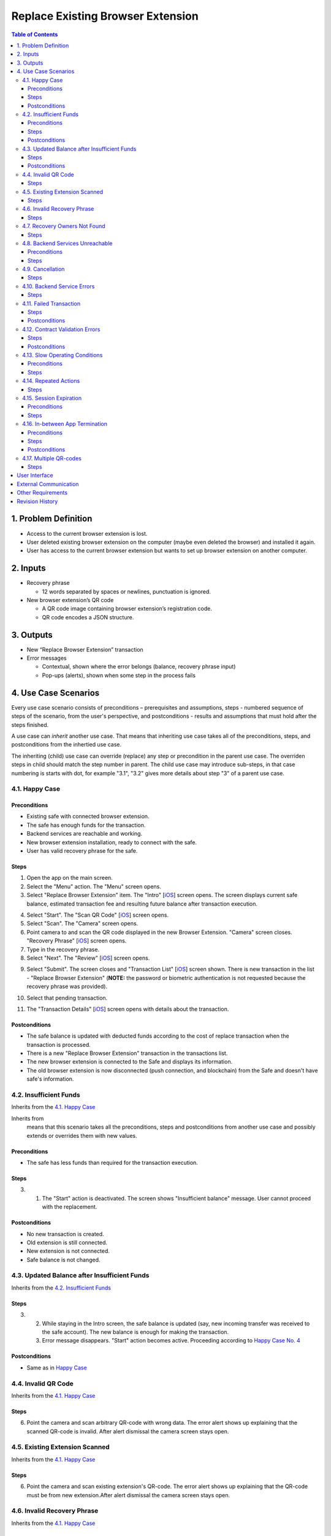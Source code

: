 ==================================
Replace Existing Browser Extension
==================================

.. contents:: Table of Contents

1. Problem Definition
---------------------

* Access to the current browser extension is lost.
* User deleted existing browser extension on the computer
  (maybe even deleted the browser) and installed it again.
* User has access to the current browser extension but wants
  to set up browser extension on another computer.

2. Inputs
-----------

* Recovery phrase

  - 12 words separated by spaces or newlines, punctuation is ignored.

* New browser extension’s QR code

  - A QR code image containing browser extension’s registration code.
  - QR code encodes a JSON structure.

3. Outputs
------------

* New “Replace Browser Extension” transaction
* Error messages

  - Contextual, shown where the error belongs (balance,
    recovery phrase input)
  - Pop-ups (alerts), shown when some step in the process fails


4. Use Case Scenarios
-----------------------

Every use case scenario consists of preconditions – prerequisites
and assumptions, steps - numbered sequence of steps of the scenario,
from the user's perspective, and postconditions - results and
assumptions that must hold after the steps finished.

A use case can *inherit* another use case. That means that
inheriting use case takes all of the preconditions, steps, and postconditions
from the inhertied use case.

The inheriting (child) use case
can override (replace) any step or precondition in the parent
use case. The overriden steps in child should match the step number
in parent. The child use case may introduce sub-steps, in that case
numbering is starts with dot, for example "3.1", "3.2" gives more
details about step "3" of a parent use case.


4.1. Happy Case
~~~~~~~~~~~~~~~~~

Preconditions
+++++++++++++

* Existing safe with connected browser extension.
* The safe has enough funds for the transaction.
* Backend services are reachable and working.
* New browser extension installation, ready to connect with the safe.
* User has valid recovery phrase for the safe.

Steps
+++++

1. Open the app on the main screen.

2. Select the "Menu" action. The "Menu" screen opens.

3. Select "Replace Browser Extension" item.
   The "Intro" [`iOS <ios_intro_>`_] screen
   opens. The screen displays current safe balance, estimated
   transaction fee and resulting future balance after transaction execution.

.. _happy_4:

4. Select "Start". The "Scan QR Code" [`iOS <ios_scan_>`_] screen opens.

5. Select "Scan". The "Camera" screen opens.

6. Point camera to and scan the QR code displayed in the new Browser Extension.
   "Camera" screen closes. "Recovery Phrase"
   [`iOS <ios_phrase_>`_] screen opens.

7. Type in the recovery phrase.

8. Select "Next". The "Review" [`iOS <ios_review_>`_] screen opens.

.. _`step No.9.`:

9. Select "Submit". The screen closes and "Transaction List"
   [`iOS <ios_list_>`_] screen shown.
   There is new transaction in the list - "Replace Browser Extension"
   (**NOTE:** the password or biometric authentication is not requested because
   the recovery phrase was provided).

.. _`step No.10.`:

10. Select that pending transaction.

.. _`step No.11.`:

11. The "Transaction Details" [`iOS <ios_details_>`_]
    screen opens with details about the transaction.

.. _happy_post:

Postconditions
++++++++++++++

* The safe balance is updated with deducted
  funds according to the cost of replace transaction
  when the transaction is processed.
* There is a new "Replace Browser Extension" transaction
  in the transactions list.
* The new browser extension is connected to the Safe and displays
  its information.
* The old browser extension is now disconnected
  (push connection, and blockchain)
  from the Safe and doesn't have safe's information.


4.2. Insufficient Funds
~~~~~~~~~~~~~~~~~~~~~~~~~

Inherits from the `4.1. Happy Case`_

Inherits from
    means that this scenario takes all the preconditions,
    steps and postconditions from another use case and possibly extends
    or overrides them with new values.

Preconditions
+++++++++++++

* The safe has less funds than required for the transaction execution.

Steps
+++++

3. 1. The "Start" action is deactivated. The screen shows
      "Insufficient balance" message. User cannot proceed with the replacement.

.. _post_no_change:

Postconditions
++++++++++++++

* No new transaction is created.
* Old extension is still connected.
* New extension is not connected.
* Safe balance is not changed.

4.3. Updated Balance after Insufficient Funds
~~~~~~~~~~~~~~~~~~~~~~~~~~~~~~~~~~~~~~~~~~~~~~~

Inherits from the `4.2. Insufficient Funds`_

Steps
+++++
3. 2. While staying in the Intro screen, the safe balance is updated
      (say, new incoming transfer was received to the safe account).
      The new balance is enough for making the transaction.
   3. Error message disappears. "Start" action becomes active.
      Proceeding according to `Happy Case No. 4 <happy_4_>`_

Postconditions
++++++++++++++
* Same as in `Happy Case <happy_post_>`_

4.4. Invalid QR Code
~~~~~~~~~~~~~~~~~~~~~~

Inherits from the `4.1. Happy Case`_

Steps
+++++

6. Point the camera and scan arbitrary QR-code with wrong data.
   The error alert shows up explaining that the scanned QR-code
   is invalid. After alert dismissal the camera screen stays open.

4.5. Existing Extension Scanned
~~~~~~~~~~~~~~~~~~~~~~~~~~~~~~~~~

Inherits from the `4.1. Happy Case`_

Steps
+++++

6. Point the camera and scan existing extension's QR-code.
   The error alert shows up explaining that the QR-code must
   be from new extension.After alert dismissal the camera screen stays open.

4.6. Invalid Recovery Phrase
~~~~~~~~~~~~~~~~~~~~~~~~~~~~~~

Inherits from the `4.1. Happy Case`_

Steps
+++++

.. _existing_extension:

7. Type in arbitrary text.

8. Select "Next". The error alert shows up explaining that
   the recovery phrase is invalid. User must enter valid phrase again,
   starting from the `step No.7 <existing_extension_>`_.

4.7. Recovery Owners Not Found
~~~~~~~~~~~~~~~~~~~~~~~~~~~~~~~~

Inherits from the `4.1. Happy Case`_

Steps
+++++

.. _owners_not_found:

7. Type arbitrary recovery phrase that derives owners that
   are not existing in the Safe contract's owner list.

8. Select "Next". The error alert shows up explaining that the recovery
   phrase is not valid for this safe. User must enter valid phrase again,
   starting from the `step No.7 <owners_not_found_>`_.

4.8. Backend Services Unreachable
~~~~~~~~~~~~~~~~~~~~~~~~~~~~~~~~~~~

Inherits from the `4.1. Happy Case`_

Preconditions
+++++++++++++

* No Internet connection or backend services unreachable
  (infura, relay, notification services) or become unreachable
  at any step of the process.

Steps
+++++

3. 1. "Intro" screen opens, the estimation of transaction costs,
      and resulting balance are not shown. Current balance might be
      shown if this is known from previous balance updates.

      * "Start" action is disabled.
      * There is an error message showing that
        "no internet connection" available.
      * When backend services become reachable again and the Intro
        screen is still open, then:

        - Transaction fee estimation is updated.
        - Balance and resulting balance is updated.
        - "Start" action is enabled.

.. _unavailable_alert:

6. 1. If services become unreachable, then after scanning the valid
      QR-code, the alert is shown
      an alert with error is shown explaining "no Internet connection".
      The "Camera" screen closes.

8. 1. If services become unreachable, then after selecting "Next",
      (see `step No. 6.1. <unavailable_alert_>`_).

9. 1. If services become unreachable, then after selecting "Submit"
      on the "Review" screen, the alert is shown
      (see `step No. 6.1. <unavailable_alert_>`_).
      The "Review" screen stays open.

4.9. Cancellation
~~~~~~~~~~~~~~~~~~~

Inherits from the `4.1. Happy Case`_

Steps
+++++

4. Select "Cancel" action. The "Intro" screen hides.
   The "Menu" screen is shown.

9. Select "Cancel" action. The "Review" screen hides.
   The "Menu" screen is shown.

4.10. Backend Service Errors
~~~~~~~~~~~~~~~~~~~~~~~~~~~~~~

Inherits from the `4.1. Happy Case`_

Possible errors may appear in various requests, by service:

* Infura

  - safe balance update
  - get safe owners
  - get safe trheshold
  - get replace transaction status

* Relay Service

  - estimate transaction
  - submit transaction

* Notification Service

  - delete old extension pair
  - create new extension pair
  - send "safe connected" notification

.. _`case "A"`:

A. In case of an error happening as a result of opening the screen
   and executing network requests in the background:

* The action on that screen should be disabled.
  The error message should be displayed inline in the screen,
  i.e. without popping up an alert.

.. _`case "B"`:

B. In case of an error happening as a result of a user action on the screen:

* The action on that screen stays enabled. An alert shows up
  explaining the failure reason and next steps.

Steps
+++++
3. In case of request failures happening during screen loading state,
   follow `case "A"`_ from the above.

4. After selecting "Start", in case of errors,
   follow `case "B"`_ from the above.

6. After scanning the valid QR-code, in case of errors,
   follow `case "B"`_ from the above.

8. After selecting "Next", in case of errors,
   follow `case "B"`_ from the above.

9. After selecting "Submit", in case of errors,
   follow `case "B"`_ from the above.

4.11. Failed Transaction
~~~~~~~~~~~~~~~~~~~~~~~~~~

Inherits from the `4.1. Happy Case`_

Steps
+++++

10. 3. In case of transaction failure in the blockchain, the
       failed transaction shows its status in the transaction list.

Postconditions
++++++++++++++

* The "failed" transaction of type "Replace Browser Extension" is
  displayed in the transaction list.
* Old browser extension is still connected
  and is owner (push notification, blockhain).
* New browser extension is not connected.
* Safe balance is updated with regard to executed transaction costs.

4.12. Contract Validation Errors
~~~~~~~~~~~~~~~~~~~~~~~~~~~~~~~~~~

Inherits from the `4.1. Happy Case`_

Steps
+++++

3. 1. 1. If during screen loading, the fetched safe's contract
         master copy address is not in the list of valid recognized
         master copy addresses, then show an alert explaining the error.
         After closing the alert, close the "Intro" screen.
         Show the "Menu" screen.

      2. If during screen loading, the fetched safe's signature
         threshold is greater than the expected number of derived owners
         from the recovery phrase (owner count < required signature count),
         then this safe setup scheme is unsupported. Show an alert explaining
         the error. After closing the alert, close the "Intro" screen.
         Show the "Menu" screen.

Postconditions
++++++++++++++

* `Nothing changed <post_no_change_>`_

4.13. Slow Operating Conditions
~~~~~~~~~~~~~~~~~~~~~~~~~~~~~~~~~

Inherits from the `4.1. Happy Case`_

Preconditions
+++++++++++++

* Network requests may take long time to execute.
* Database or other underlying operations are taking long time to execute.
* Time threshold = 100 milliseconds.
* Network request timeout time = 30 seconds.

  - Network request timeouts are handled as
    network errors (see `4.10. Backend Service Errors`_).

Steps
+++++

3. 1. If "Intro" screen loading time exceeds the time threshold,
      then indicate loading on the screen. Display placeholder values
      instead (balance, transaction fee and so on).

- The "Start" action should not be available during loading.

6. 1. If after scanning valid code the operation time exceeds
      the time threshold, then show the spinner. Disable the "Scan" action.

8. 1. If after "Next" the operation time exceeds the time threshold,
      then show the spinner. Disable the "Next" action.

- In all of the cases above, if spinner is shown, there must be a
  way to cancel the running operation. "Cancel" action aborts the
  current operation and aborts the use case.
  In case the operation is mutating
  (connecting new extension), then the opposite operation must be
  executed in the background after user cancellation action
  (disconnecting newly connected extension).

4.14. Repeated Actions
~~~~~~~~~~~~~~~~~~~~~~~~

Inherits from the `4.1. Happy Case`_

The idea is that once an action is selected,
it cannot be selected again until it is executed.

Steps
+++++

.. _`No. 4.1.`:

4. 1. Selecting "Start" while the action is running should
      not be possible. (Selecting "Start" disables the "Start" action).
      In case of error, the action should be re-enabled.

5. 1. Selecting "Scan", behavior is similar to `No. 4.1.`_

6. 1. Scanning valid code, the "Scan" action behavior is similar to `No. 4.1.`_

8. 1. Selecting "Next", behavior is similar to `No. 4.1.`_

9. 1. Selecting "Submit", behavior is similar to `No. 4.1.`_

4.15. Session Expiration
~~~~~~~~~~~~~~~~~~~~~~~~~~

Inherits from the `4.1. Happy Case`_

Preconditions
+++++++++++++

* The app is minimized and the usage session is expired

Steps
+++++

1. 1. Open the app. Before the main screen is displayed,
      the "Unlock" screen shows up requiring unlocking the app.

4.16. In-between App Termination
~~~~~~~~~~~~~~~~~~~~~~~~~~~~~~~~~~

Inherits from the `4.1. Happy Case`_

Preconditions
+++++++++++++

* The app is force-closed during any of the steps.

Steps
+++++

* Closing the app in any of the steps before `step No.9.`_ results
  in fresh start, i.e. opening of the main screen.
* In case app was force-closed after or during the `step No.9.`_,
  submitting the transaction, the transaction displayed in the list.

Postconditions
++++++++++++++
* If the app was forced-closed before the `step No.9.`_:
  see `Insufficient Funds Postconditions <post_no_change_>`_
* Otherwise, see `Happy Case Postconditions <happy_post_>`_

4.17. Multiple QR-codes
~~~~~~~~~~~~~~~~~~~~~~~~~

Inherits from the `4.1. Happy Case`_

Steps
+++++

8. 1. In case multiple QR-codes recognized in the same camera
      viewport, then use the first valid QR code.

User Interface
--------------

Specified in the `User Interface`_

External Communication
----------------------

Specified in the `External Communication`_

Other Requirements
--------------------

Specified in the Other_

Revision History
----------------

==========  =======================================================
Date        Description
==========  =======================================================
2019-01-07  Review. Extracted parts of the document into separate files.
2019-01-04  New document specifying the "Replace Browser Extension"
            functionality.
==========  =======================================================

.. _`User Interface`: 02_user_interface.rst
.. _`External Communication`: 03_external_communication.rst
.. _Other: 04_other.rst
.. _ios_intro: 02_1_user_interface_ios.rst#1-intro
.. _ios_intro_funds_error: 02_1_user_interface_ios.rst#intro-insufficient-funds
.. _ios_scan: 02_1_user_interface_ios.rst#scan-qr-code
.. _ios_phrase: 02_1_user_interface_ios.rst#recovery-phrase
.. _ios_review: 02_1_user_interface_ios.rst#5-review
.. _ios_list: 02_1_user_interface_ios.rst#transaction-list
.. _ios_details: 02_1_user_interface_ios.rst#transaction-details
